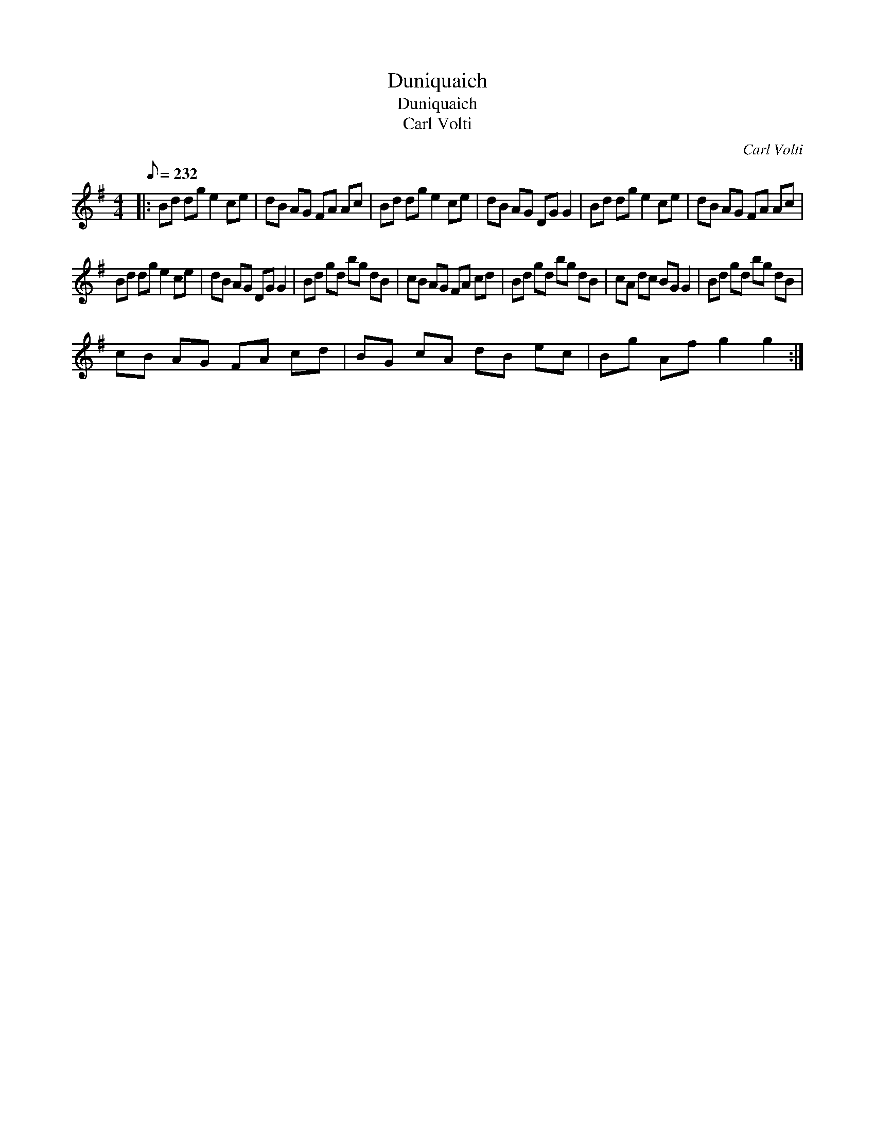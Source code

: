 X:1
T:Duniquaich
T:Duniquaich
T:Carl Volti
C:Carl Volti
L:1/8
Q:1/8=232
M:4/4
K:G
V:1 treble 
V:1
|: Bd dg e2 ce | dB AG FA Ac | Bd dg e2 ce | dB AG DG G2 | Bd dg e2 ce | dB AG FA Ac | %6
 Bd dg e2 ce | dB AG DG G2 | Bd gd bg dB | cB AG FA cd | Bd gd bg dB | cA dc BG G2 | Bd gd bg dB | %13
 cB AG FA cd | BG cA dB ec | Bg Af g2 g2 :| %16

